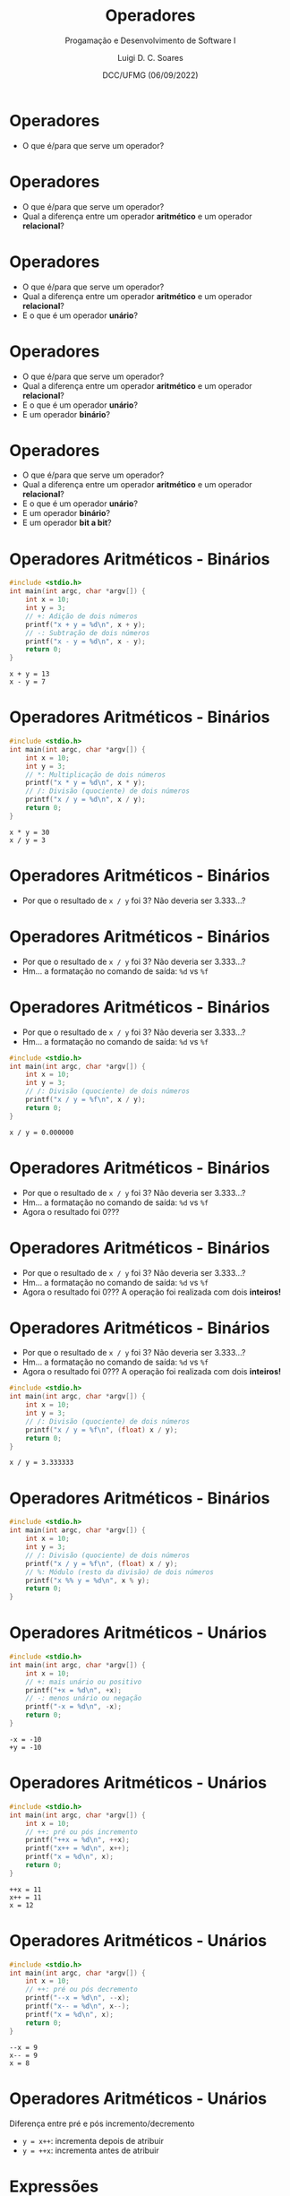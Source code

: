 


#+title: Operadores



#+author: Luigi D. C. Soares
#+email: <luigi.domenico@dcc.ufmg.br>

#+subtitle: Progamação e Desenvolvimento de Software I

#+date: DCC/UFMG (06/09/2022)

#+startup: beamer
#+options: H:1 num:t toc:nil \n:nil @:t ::t |:t ^:{} -:t f:t *:t <:t
#+options: TeX:t LaTeX:t skip:nil d:nil todo:t pri:nil tags:not-in-toc
#+latex_class: beamer
#+latex_class_options: [t, aspectratio=169]
#+latex_header: \usepackage{tikz}
#+latex_header: \usetikzlibrary{calc, tikzmark}
#+latex_header: \usepackage{booktabs}
#+beamer_header: \title[Operadores]{Operadores}
#+beamer_header: \subtitle{Programação e Desenvolvimento de Software I}
#+beamer_header: \author[\tiny\{gleison.mendonca, luigi.domenico\}@dcc.ufmg.br]{%
#+beamer_header: Gleison S. D. Mendonça, Luigi D. C. Soares\texorpdfstring{\\}{}
#+beamer_header: \texttt{\{gleison.mendonca, luigi.domenico\}@dcc.ufmg.br}}
#+beamer_header: \institute[DCC/UFMG]{}
#+beamer_header: \date[06/09/2022]{}
#+beamer_header: %\usetheme{saori}
#+beamer_header: %\usemintedstyle{native}
#+beamer_header: \usetheme{ufmg}

* Operadores

- O que é/para que serve um operador?

* Operadores

- O que é/para que serve um operador?
- Qual a diferença entre um operador *aritmético* e um operador *relacional*?

* Operadores

- O que é/para que serve um operador?
- Qual a diferença entre um operador *aritmético* e um operador *relacional*?
- E o que é um operador *unário*?

* Operadores

- O que é/para que serve um operador?
- Qual a diferença entre um operador *aritmético* e um operador *relacional*?
- E o que é um operador *unário*?
- E um operador *binário*?

* Operadores

- O que é/para que serve um operador?
- Qual a diferença entre um operador *aritmético* e um operador *relacional*?
- E o que é um operador *unário*?
- E um operador *binário*?
- E um operador *bit a bit*?

* Operadores Aritméticos - Binários

\vspace{-0.5cm}
#+attr_latex: :options frame=lines,framesep=2mm,linenos
#+begin_src C :exports both :results output
#include <stdio.h>
int main(int argc, char *argv[]) {
    int x = 10;
    int y = 3;
    // +: Adição de dois números
    printf("x + y = %d\n", x + y);
    // -: Subtração de dois números
    printf("x - y = %d\n", x - y);
    return 0;
}
#+end_src

#+RESULTS:
: x + y = 13
: x - y = 7

* Operadores Aritméticos - Binários

\vspace{-0.5cm}
#+attr_latex: :options frame=lines,framesep=2mm,linenos
#+begin_src C :exports both :results output
#include <stdio.h>
int main(int argc, char *argv[]) {
    int x = 10;
    int y = 3;
    // *: Multiplicação de dois números
    printf("x * y = %d\n", x * y);
    // /: Divisão (quociente) de dois números
    printf("x / y = %d\n", x / y);
    return 0;
}
#+end_src

#+RESULTS:
: x * y = 30
: x / y = 3


* Operadores Aritméticos - Binários

- Por que o resultado de =x / y= foi 3? Não deveria ser 3.333...?

* Operadores Aritméticos - Binários

- Por que o resultado de =x / y= foi 3? Não deveria ser 3.333...?
- Hm... a formatação no comando de saída: =%d= vs =%f=

* Operadores Aritméticos - Binários

- Por que o resultado de =x / y= foi 3? Não deveria ser 3.333...?
- Hm... a formatação no comando de saída: =%d= vs =%f=

#+attr_latex: :options frame=lines,framesep=2mm,linenos
#+begin_src C :exports both :results output
#include <stdio.h>
int main(int argc, char *argv[]) {
    int x = 10;
    int y = 3;
    // /: Divisão (quociente) de dois números
    printf("x / y = %f\n", x / y);
    return 0;
}
#+end_src

#+RESULTS:
: x / y = 0.000000

* Operadores Aritméticos - Binários

- Por que o resultado de =x / y= foi 3? Não deveria ser 3.333...?
- Hm... a formatação no comando de saída: =%d= vs =%f=
- Agora o resultado foi 0???

* Operadores Aritméticos - Binários

- Por que o resultado de =x / y= foi 3? Não deveria ser 3.333...?
- Hm... a formatação no comando de saída: =%d= vs =%f=
- Agora o resultado foi 0??? A operação foi realizada com dois *inteiros!*

* Operadores Aritméticos - Binários

- Por que o resultado de =x / y= foi 3? Não deveria ser 3.333...?
- Hm... a formatação no comando de saída: =%d= vs =%f=
- Agora o resultado foi 0??? A operação foi realizada com dois *inteiros!*

\vspace{-0.25cm}
#+attr_latex: :options frame=lines,framesep=2mm,linenos
#+begin_src C :exports both :results output
#include <stdio.h>
int main(int argc, char *argv[]) {
    int x = 10;
    int y = 3;
    // /: Divisão (quociente) de dois números
    printf("x / y = %f\n", (float) x / y);
    return 0;
}
#+end_src

#+RESULTS:
: x / y = 3.333333

* Operadores Aritméticos - Binários

\vspace{-0.5cm}
#+attr_latex: :options frame=lines,framesep=2mm,linenos
#+begin_src C :exports both :results output
#include <stdio.h>
int main(int argc, char *argv[]) {
    int x = 10;
    int y = 3;
    // /: Divisão (quociente) de dois números
    printf("x / y = %f\n", (float) x / y);
    // %: Módulo (resto da divisão) de dois números
    printf("x %% y = %d\n", x % y);
    return 0;
}
#+end_src

* Operadores Aritméticos - Unários

\vspace{-0.5cm}
#+attr_latex: :options frame=lines,framesep=2mm,linenos
#+begin_src C :exports both :results output
#include <stdio.h>
int main(int argc, char *argv[]) {
    int x = 10;
    // +: mais unário ou positivo
    printf("+x = %d\n", +x);
    // -: menos unário ou negação
    printf("-x = %d\n", -x);
    return 0;
}
#+end_src

#+RESULTS:
: -x = -10
: +y = -10

* Operadores Aritméticos - Unários

\vspace{-0.5cm}
#+attr_latex: :options frame=lines,framesep=2mm,linenos
#+begin_src C :exports both :results output
#include <stdio.h>
int main(int argc, char *argv[]) {
    int x = 10;
    // ++: pré ou pós incremento
    printf("++x = %d\n", ++x);
    printf("x++ = %d\n", x++);
    printf("x = %d\n", x);
    return 0;
}
#+end_src

#+RESULTS:
: ++x = 11
: x++ = 11
: x = 12

* Operadores Aritméticos - Unários

\vspace{-0.5cm}
#+attr_latex: :options frame=lines,framesep=2mm,linenos
#+begin_src C :exports both :results output
#include <stdio.h>
int main(int argc, char *argv[]) {
    int x = 10;
    // ++: pré ou pós decremento
    printf("--x = %d\n", --x);
    printf("x-- = %d\n", x--);
    printf("x = %d\n", x);
    return 0;
}
#+end_src

#+RESULTS:
: --x = 9
: x-- = 9
: x = 8

* Operadores Aritméticos - Unários

Diferença entre pré e pós incremento/decremento
- =y = x++=: incrementa depois de atribuir
- =y = ++x=: incrementa antes de atribuir

* Expressões

- Expressões são combinações de variáveis, constantes, literais e operadores
- Exemplos:
  - =anos = dias / 365.25;=
  - =i = i + 3;=
  - =c = a * b + d / e;=
  - =c = a * (b + d) / e;=

* Exercício 1

Escreva um programa que solicita ao usuário um inteiro de três
algarismos e imprima na tela o seu valor invertido.

\vspace{0.5cm}
*Exemplo*
#+begin_example
Entrada: 123
Valor invertido: 321
#+end_example

* Exercício 1 - Solução

\vspace{-0.5cm}
#+attr_latex: :options frame=lines,framesep=2mm,linenos
#+begin_src C :exports code :results output :cmdline <<< "123"
#include <stdio.h>
int main(int argc, char *argv[]) {
    int numero;
    scanf("%d", &numero);

    int unidade = numero % 10;
    int dezena = (numero / 10) % 10;
    int centena = numero / 100;

    int invertido = 100 * unidade + 10 * dezena + centena;
    printf("valor invertido: %d\n", invertido);
    return 0;
}
#+end_src

#+RESULTS:
: valor invertido: 321

* Conversão de Tipos (Cast)

- Força o resultado da expressão a ser de um tipo especificado
- =(tipo) expressão=
  - =(float) x=
  - =(int) x * 5.25=

* Conversão de Tipos (Cast)

- Força o resultado da expressão a ser de um tipo especificado
- =(tipo) expressão=
  - =(float) x=
  - =(int) x * 5.25=

\vspace{-0.25cm}
#+attr_latex: :options frame=lines,framesep=2mm,linenos
#+begin_src C :exports both :results output
#include <stdio.h>
int main(int argc, char *argv[]) {
    int x = 10;
    float f = x / 7;
    printf("%f\n", f);
    return 0;
}
#+end_src

#+RESULTS:
: 1.000000
: 1.428571

* Conversão de Tipos (Cast)

- Força o resultado da expressão a ser de um tipo especificado
- =(tipo) expressão=
  - =(float) x=
  - =(int) x * 5.25=

\vspace{-0.25cm}
#+attr_latex: :options frame=lines,framesep=2mm,linenos
#+begin_src C :exports both :results output
#include <stdio.h>
int main(int argc, char *argv[]) {
    int x = 10;
    float f = (float) x / 7;
    printf("%f\n", f);
    return 0;
}
#+end_src

#+RESULTS:
: 1.428571

* Conversão de Tipos (Cast)

- Força o resultado da expressão a ser de um tipo especificado
- =(tipo) expressão=
  - =(float) x=
  - =(int) x * 5.25=
- O nível de prioridade (precedência) da conversão é maior que da divisão

* Operadores Bit-a-Bit

- Operações bit-a-bit ajudam programadores que queiram trabalhar com o
  computador em "baixo nível"
- Essas operações só podem ser usadas nos tipos char, short, int e long
- O número é representado por sua forma binária e as operações são
  feitas em cada bit dele

* Operadores Bit-a-Bit

\vspace{-0.5cm}
#+attr_latex: :options frame=lines,framesep=2mm,linenos
#+begin_src C :exports both :results output
#include <stdio.h>
int main(int argc, char *argv[]) {
    char x = 10;
    char y = 3;
    // &: "E" ("And") bit-a-bit
    printf("x & y = %d\n", x & y);
    // |: "Ou" ("Or") bit-a-bit
    printf("x | y = %d\n", x | y);
    return 0;
}
#+end_src

#+RESULTS:
: x & y = 2
: x | y = 11

* Operadores Bit-a-Bit - & (E)

** Operação :B_column:
:properties:
:beamer_col: 0.5
:end:

#+attr_latex: :align cc
|   | 0000 101\bfseries\color{highlight}0 |
| & | 0000 001\bfseries\color{highlight}1 |
|---+-------------------------------------|
|   | 0000 001\bfseries\color{highlight}0 |

** Tabela verdade :B_column:
:properties:
:beamer_col: 0.5
:end:

- *\color{highlight}0 & 0 = 0*
- 0 & 1 = 0 (o mesmo para 1 & 0)
- 1 & 1 = 1

* Operadores Bit-a-Bit - & (E)

** Operação :B_column:
:properties:
:beamer_col: 0.5
:end:

#+attr_latex: :align cc
|   | 0000 10@@latex:{\bfseries\color{highlight}1}@@0 |
| & | 0000 00@@latex:{\bfseries\color{highlight}1}@@1 |
|---+-------------------------------------------------|
|   | 0000 00@@latex:{\bfseries\color{highlight}1}@@0 |

** Tabela verdade :B_column:
:properties:
:beamer_col: 0.5
:end:

- 0 & 0 = 0
- 0 & 1 = 0 (o mesmo para 1 & 0)
- *\color{highlight}1 & 1 = 1*

* Operadores Bit-a-Bit - & (E)

** Operação :B_column:
:properties:
:beamer_col: 0.5
:end:

#+attr_latex: :align cc
|   | 0000 1@@latex:{\bfseries\color{highlight}0}@@10 |
| & | 0000 0@@latex:{\bfseries\color{highlight}0}@@11 |
|---+-------------------------------------------------|
|   | 0000 0@@latex:{\bfseries\color{highlight}0}@@10 |

** Tabela verdade :B_column:
:properties:
:beamer_col: 0.5
:end:

- *\color{highlight}0 & 0 = 0*
- 0 & 1 = 0 (o mesmo para 1 & 0)
- 1 & 1 = 1

* Operadores Bit-a-Bit - & (E)

** Operação :B_column:
:properties:
:beamer_col: 0.5
:end:

#+attr_latex: :align cc
|   | 0000 @@latex:{\bfseries\color{highlight}1}@@010 |
| & | 0000 @@latex:{\bfseries\color{highlight}0}@@011 |
|---+-------------------------------------------------|
|   | 0000 @@latex:{\bfseries\color{highlight}0}@@010 |

** Tabela verdade :B_column:
:properties:
:beamer_col: 0.5
:end:

- 0 & 0 = 0
- *\color{highlight}0 & 1 = 0 (o mesmo para 1 & 0)*
- 1 & 1 = 1

* Operadores Bit-a-Bit - | (Ou)

** Operação :B_column:
:properties:
:beamer_col: 0.5
:end:

#+attr_latex: :align cc
|          | 0000 1010 |
| \(\mid\) | 0000 0011 |
|----------+-----------|
|          | 0000 1011 |

** Tabela verdade :B_column:
:properties:
:beamer_col: 0.5
:end:

- 0 | 0 = 0
- 0 | 1 = 1 (o mesmo para 1 | 0)
- 1 | 1 = 1

* Operadores Bit-a-Bit

\vspace{-0.5cm}
#+attr_latex: :options frame=lines,framesep=2mm,linenos
#+begin_src C :exports both :results output
#include <stdio.h>
int main(int argc, char *argv[]) {
    char x = 10;
    char y = 3;
    // ^: "Ou exclusivo" ("Exclusive Or, xor") bit-a-bit
    printf("x ^ y = %d\n", x ^ y);
    // ~: Complemento bit-a-bit
    printf("~x = %d\n", ~x);
    return 0;
}
#+end_src

#+RESULTS:
: x ^ y = 9
: ~x = -11

* Operadores Bit-a-Bit - \land (Ou exclusivo)

** Operação :B_column:
:properties:
:beamer_col: 0.5
:end:

#+attr_latex: :align cc
|       | 0000 1010 |
| \land | 0000 0011 |
|-------+-----------|
|       | 0000 1001 |

** Tabela verdade :B_column:
:properties:
:beamer_col: 0.5
:end:

- 0 \land 0 = 0
- 0 \land 1 = 1 (o mesmo para 1 \land 0)
- 1 \land 1 = 0

* Operadores Bit-a-Bit - \sim (Complemento)

** Operação :B_column:
:properties:
:beamer_col: 0.5
:end:

#+attr_latex: :align cc
| \sim | 0000 1010 |
|------+-----------|
|      | 1111 0101 |

** Tabela verdade :B_column:
:properties:
:beamer_col: 0.5
:end:

- \sim{}0 = 1
- \sim{}1 = 0

* Operadores Bit-a-Bit

\vspace{-0.5cm}
#+attr_latex: :options frame=lines,framesep=2mm,linenos
#+begin_src C :exports both :results output
#include <stdio.h>
int main(int argc, char *argv[]) {
    char x = 10;
    char y = 3;
    // <<: Deslocamento a esquerda
    printf("x << y = %d\n", x << y);
    // >>: Deslocamento a direita
    printf("x >> y = %d\n", x >> y);
    return 0;
}
#+end_src

#+RESULTS:
: x << y = 80
: x >> y = 1

* Operadores Bit-a-Bit - Deslocamento

- 0000 1010 \(<<\) 3 = 0101 0000
- 0000 1010 \(>>\) 3 = 0000 0001

* Operadores Simplificados

\vspace{-0.5cm}
#+attr_latex: :options frame=lines,framesep=2mm,linenos
#+begin_src C :exports both :results output
#include <stdio.h>
int main(int argc, char *argv[]) {
    int x = 10;
    // +=: soma e atribui, equivalente a x = x + 3
    x += 3;
    printf("x += 3: %d\n", x);
    // -=: subtrai e atribui, equivalente a x = x - 2
    x -= 2;
    printf("x -= 2: %d\n", x);
    return 0;
}
#+end_src

* Operadores Simplificados

\vspace{-0.5cm}
#+attr_latex: :options frame=lines,framesep=2mm,linenos
#+begin_src C :exports both :results output
#include <stdio.h>
int main(int argc, char *argv[]) {
    int x = 10;
    // *=: multiplica e atribui, equivalente a x = x * 3
    x *= 3;
    printf("x *= 3: %d\n", x);
    // /=: divide e atribui quociente, equivalente a x = x / 2
    x /= 2;
    printf("x /= 2: %d\n", x);
    return 0;
}
#+end_src

* Operadores Simplificados

\vspace{-0.5cm}
#+attr_latex: :options frame=lines,framesep=2mm,linenos
#+begin_src C :exports both :results output
#include <stdio.h>
int main(int argc, char *argv[]) {
    int x = 10;
    // %=: divide e atribui resto, equivalente a x = x % 3
    x %= 3;
    printf("x %= 3: %d\n", x);
    // &=: "E" bit-a-bit e atribui, equivalente a x = x & 2
    x &= 2;
    printf("x &= 2: %d\n", x);
    return 0;
}
#+end_src

* Operadores Simplificados

\vspace{-0.5cm}
#+attr_latex: :options frame=lines,framesep=2mm,linenos
#+begin_src C :exports both :results output
#include <stdio.h>
int main(int argc, char *argv[]) {
    int x = 10;
    // |=: "Ou" bit-a-bit e atribui, equivalente a x = x | 3
    x |= 3;
    printf("x |= 3: %d\n", x);
    // <<=: shift a esquerda e atribui, equivalente a x = x << 2
    x <<= 2;
    printf("x <<= 2: %d\n", x);
    return 0;
}
#+end_src

* Overflow e Underflow

- Quando representamos um valor menor ou maior que o permitido pelo tipo, ocorre
  um erro de cálculo
  - Overflow: valor superior ao permitido
  - Underflow: valor inferior ao permitido

* Underflow - Exemplo

\vspace{-0.5cm}
#+attr_latex: :options frame=lines,framesep=2mm,linenos
#+begin_src C :exports both :results output
#include <stdio.h>
int main(int argc, char *argv[]) {
    short x = -32768;
    printf("Valor antes: %d\n", x);
    x--; // Gerando um underflow
    printf("Valor depois: %d\n", x);
    return 0;
}
#+end_src

#+RESULTS:
: Valor antes: -32768
: Valor depois: 32767

* Overflow - Exemplo

\vspace{-0.5cm}
#+attr_latex: :options frame=lines,framesep=2mm,linenos
#+begin_src C :exports both :results output
#include <stdio.h>
int main(int argc, char *argv[]) {
    short x = 32767;
    printf("Valor antes: %d\n", x);
    x++; // Gerando um overflow
    printf("Valor depois: %d\n", x);
    return 0;
}
#+end_src

#+RESULTS:
: Valor antes: 32767
: Valor depois: -32768

* Overflow e Underflow

- Não dão erro: o programa *continua a execução* na
  *maioria* das linguagens de programação

* Overflow e Underflow

- Não dão erro: o programa *continua a execução* na
  *maioria* das linguagens de programação

- *Moral da história:* procure saber quais são os valores máximos e mínimos que
  seu programa deve suportar, e escolha o tamanho da variável de acordo

* Operadores Relacionais e Lógicos

- Operadores relacionais são utilizados na comparação de valores
- Esse tipo de operador retorna *verdadeiro* ou *falso*

* Operadores Relacionais e Lógicos

- Operadores relacionais são utilizados na comparação de valores
- Esse tipo de operador retorna *verdadeiro* ou *falso*
  - Qual o tipo desses valores?

* Operadores Relacionais e Lógicos

- Operadores relacionais são utilizados na comparação de valores
- Esse tipo de operador retorna *verdadeiro* ou *falso*
  - Qual o tipo desses valores? *lógico* ou *booleano*

* Operadores Relacionais e Lógicos

- Operadores relacionais são utilizados na comparação de valores
- Esse tipo de operador retorna *verdadeiro* ou *falso*
  - Qual o tipo desses valores? *lógico* ou *booleano*
  - Mas C não possui um tipo *bool* por padrão, nem literais "verdadeiro" e "falso"
  - Logo, utilizamos o inteiro *1* para verdadeiro e *0* para falso

* Operadores Relacionais e Lógicos

\vspace{-0.5cm}
#+attr_latex: :options frame=lines,framesep=2mm,linenos
#+begin_src C :exports both :results output
#include <stdio.h>
int main(int argc, char *argv[]) {
    int x = 10;
    // <: menor
    printf("x < 10? %d\n", x < 10);
    // <=: menor ou igual
    printf("x <= 10? %d\n", x <= 10);
    return 0;
}
#+end_src

#+RESULTS:
: x < 10? 0
: x <= 10? 1

* Operadores Relacionais e Lógicos

\vspace{-0.5cm}
#+attr_latex: :options frame=lines,framesep=2mm,linenos
#+begin_src C :exports both :results output
#include <stdio.h>
int main(int argc, char *argv[]) {
    int x = 10;
    // >: maior
    printf("x > 10? %d\n", x > 10);
    // >=: maior ou igual
    printf("x >= 10? %d\n", x >= 10);
    return 0;
}
#+end_src

#+RESULTS:
: x > 10? 0
: x >= 10? 1

* Operadores Relacionais e Lógicos

\vspace{-0.5cm}
#+attr_latex: :options frame=lines,framesep=2mm,linenos
#+begin_src C :exports both :results output
#include <stdio.h>
int main(int argc, char *argv[]) {
    int x = 10;
    // ==: igual
    printf("x == 10? %d\n", x == 10);
    // !=: diferente
    printf("x != 10? %d\n", x != 10);
    return 0;
}
#+end_src

#+RESULTS:
: x == 10? 1
: x != 10? 0

* Operadores Relacionais e Lógicos

- Existe uma biblioteca chamada *stdbool* que fornece o tipo *bool*
  e os valores *true* (verdadeiro) e *false* (falso)
- Podemos utilizá-la para tornar o código mais legível

* Operadores Relacionais e Lógicos

\vspace{-0.5cm}
#+attr_latex: :options frame=lines,framesep=2mm,linenos
#+begin_src C :exports both :results output
#include <stdio.h>
#include <stdbool.h>
int main(int argc, char *argv[]) {
    bool verdadeiro = true;
    printf("Verdadeiro: %d\n", verdadeiro);
    bool falso = false;
    printf("Falso: %d\n", falso);
    return 0;
}
#+end_src

#+RESULTS:
: Verdadeiro: 1
: Falso: 0

* Operadores Relacionais e Lógicos

- Operadores lógicos são utilizados para combinar valores
  lógicos (verdadeiro e falso)

* Operadores Relacionais e Lógicos

\vspace{-0.5cm}
#+attr_latex: :options frame=lines,framesep=2mm,linenos
#+begin_src C :exports both :results output
#include <stdio.h>
int main(int argc, char *argv[]) {
    char c = '5';
    // &&: "E" ("And") lógico
    printf("O caractere é um número? %d\n", c >= '0' && c <= '9');
    // ||: "Ou" ("Or") lógico
    printf("O caractere é a letra 'A'? %d\n", c == 'a' || c == 'A');
    return 0;
}
#+end_src

#+RESULTS:
: O caractere é um número? 1
: O caractere é a letra 'A'? 0

* Operadores Relacionais e Lógicos

\vspace{-0.5cm}
#+attr_latex: :options frame=lines,framesep=2mm,linenos
#+begin_src C :exports both :results output
#include <stdio.h>
#include <stdbool.h>
int main(int argc, char *argv[]) {
    char c = '5';
    bool eh_numero = c >= '0' && c <= '9';
    // !: "Não" ("Not", negação)
    printf("O caractere *não* é um número? %d\n", !eh_numero);
    return 0;
}
#+end_src

#+RESULTS:
: O caractere *não* é um número? 0

* Operadores Relacionais e Lógicos

#+attr_latex: :align cccccc :booktabs t
| a | b | !a | !b | a && b | a \(\mid\mid\) b |
|---+---+----+----+--------+------------------|
| F | F | V  | V  | F      | F                |
| F | V | V  | F  | F      | V                |
| V | F | F  | V  | F      | V                |
| V | V | F  | F  | V      | V                |

* Exercício 2

Escreva um programa que solicita ao usuário um inteiro e verifica se
o número informado é par ou ímpar.

\vspace{0.5cm}
*Exemplo*
#+begin_example
Entrada: 10
É ímpar? Não
#+end_example

* Exercício 2 - Solução 1

#+attr_latex: :options frame=lines,framesep=2mm,linenos
#+begin_src C :exports code :results output :cmdline <<< "3"
#include <stdio.h>
int main(int argc, char *argv[]) {
    int numero;
    scanf("%d", &numero);
    printf("É ímpar? %d\n", numero % 2 != 0);
    return 0;
}
#+end_src

#+RESULTS:
: É ímpar? 1

* Exercício 2 - Solução 2

#+attr_latex: :options frame=lines,framesep=2mm,linenos
#+begin_src C :exports code :results output :cmdline <<< "3"
#include <stdio.h>
int main(int argc, char *argv[]) {
    int numero;
    scanf("%d", &numero);
    printf("É ímpar? %d\n", numero & 1);
    return 0;
}
#+end_src

#+RESULTS:
: É ímpar? 1
